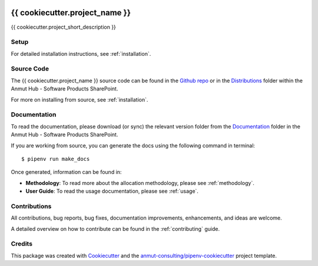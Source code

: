 |Github Test| |Pre-Commit|

******************************************************
{{ cookiecutter.project_name }}
******************************************************

{{ cookiecutter.project_short_description }}

Setup
=====

For detailed installation instructions, see :ref:`installation`.

Source Code
===========

The {{ cookiecutter.project_name }} source code can be found in the `Github repo`_ or in the `Distributions`_ folder within the Anmut Hub - Software Products SharePoint.

For more on installing from source, see :ref:`installation`.

.. _Github repo: https://github.com/anmut-consulting/{{cookiecutter.repo_name}}
.. _Distributions:

Documentation
=============

To read the documentation, please download (or sync) the relevant version folder from the `Documentation`_ folder in the Anmut Hub - Software Products SharePoint.

If you are working from source, you can generate the docs using the following command in terminal::

    $ pipenv run make_docs

Once generated, information can be found in:

- **Methodology**: To read more about the allocation methodology, please see :ref:`methodology`.
- **User Guide**: To read the usage documentation, please see :ref:`usage`.

.. _Documentation:

Contributions
=============

All contributions, bug reports, bug fixes, documentation improvements, enhancements, and ideas are welcome.

A detailed overview on how to contribute can be found in the :ref:`contributing` guide.

Credits
=======

This package was created with `Cookiecutter`_ and the `anmut-consulting/pipenv-cookiecutter`_ project template.

.. _Cookiecutter: https://cookiecutter.readthedocs.io
.. _anmut-consulting/pipenv-cookiecutter: https://github.com/anmut-consulting/pipenv-cookiecutter

.. |GitHub Test| image:: https://github.com/anmut-consulting/vdva/workflows/Test/badge.svg
   :target: https://github.com/anmut-consulting/vdva/actions
   :alt: github-test
.. |Pre-Commit| image:: https://img.shields.io/badge/pre--commit-enabled-brightgreen?logo=pre-commit&logoColor=white
   :target: https://github.com/pre-commit/pre-commit
   :alt: pre-commit
